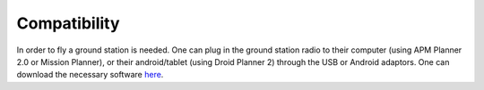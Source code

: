 Compatibility
=============

In order to fly a ground station is needed. One can plug in the ground station radio to their computer (using APM Planner 2.0 or Mission Planner), or their android/tablet (using Droid Planner 2) through the USB or Android adaptors. One can download the necessary software `here <http://3drobotics.com/iris/info/?_ga=1.205693331.1625371611.1422739056>`_.
